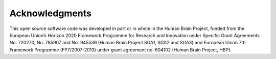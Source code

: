 ***************
Acknowledgments
***************

This open source software code was developed in part or in whole in the Human
Brain Project, funded from the European Union’s Horizon 2020 Framework
Programme for Research and Innovation under Specific Grant Agreements
No. 720270, No. 785907 and No. 945539 (Human Brain Project SGA1, SGA2 and
SGA3) and European Union 7th Framework Programme (FP7/2007-2013) under grant
agreement no. 604102 (Human Brain Project, HBP).
